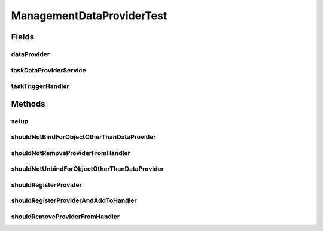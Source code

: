 .. java:import:: org.junit Before

.. java:import:: org.junit Test

.. java:import:: org.mockito Mock

.. java:import:: org.motechproject.commons.api DataProvider

.. java:import:: org.motechproject.tasks.domain TaskDataProvider

.. java:import:: org.motechproject.tasks.service TaskDataProviderService

.. java:import:: org.motechproject.tasks.service TaskTriggerHandler

.. java:import:: java.io IOException

ManagementDataProviderTest
==========================

.. java:package:: org.motechproject.tasks.util
   :noindex:

.. java:type:: public class ManagementDataProviderTest

Fields
------
dataProvider
^^^^^^^^^^^^

.. java:field:: @Mock  DataProvider dataProvider
   :outertype: ManagementDataProviderTest

taskDataProviderService
^^^^^^^^^^^^^^^^^^^^^^^

.. java:field:: @Mock  TaskDataProviderService taskDataProviderService
   :outertype: ManagementDataProviderTest

taskTriggerHandler
^^^^^^^^^^^^^^^^^^

.. java:field:: @Mock  TaskTriggerHandler taskTriggerHandler
   :outertype: ManagementDataProviderTest

Methods
-------
setup
^^^^^

.. java:method:: @Before public void setup() throws Exception
   :outertype: ManagementDataProviderTest

shouldNotBindForObjectOtherThanDataProvider
^^^^^^^^^^^^^^^^^^^^^^^^^^^^^^^^^^^^^^^^^^^

.. java:method:: @Test public void shouldNotBindForObjectOtherThanDataProvider() throws IOException
   :outertype: ManagementDataProviderTest

shouldNotRemoveProviderFromHandler
^^^^^^^^^^^^^^^^^^^^^^^^^^^^^^^^^^

.. java:method:: @Test public void shouldNotRemoveProviderFromHandler() throws IOException
   :outertype: ManagementDataProviderTest

shouldNotUnbindForObjectOtherThanDataProvider
^^^^^^^^^^^^^^^^^^^^^^^^^^^^^^^^^^^^^^^^^^^^^

.. java:method:: @Test public void shouldNotUnbindForObjectOtherThanDataProvider() throws IOException
   :outertype: ManagementDataProviderTest

shouldRegisterProvider
^^^^^^^^^^^^^^^^^^^^^^

.. java:method:: @Test public void shouldRegisterProvider() throws IOException
   :outertype: ManagementDataProviderTest

shouldRegisterProviderAndAddToHandler
^^^^^^^^^^^^^^^^^^^^^^^^^^^^^^^^^^^^^

.. java:method:: @Test public void shouldRegisterProviderAndAddToHandler() throws IOException
   :outertype: ManagementDataProviderTest

shouldRemoveProviderFromHandler
^^^^^^^^^^^^^^^^^^^^^^^^^^^^^^^

.. java:method:: @Test public void shouldRemoveProviderFromHandler() throws IOException
   :outertype: ManagementDataProviderTest

